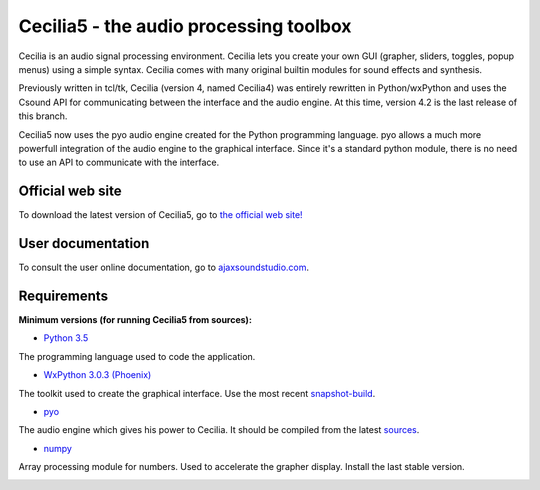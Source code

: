 =======================================
Cecilia5 - the audio processing toolbox
=======================================

.. image:: doc-en/source/images/Cecilia_splash.png
     :align: center

Cecilia is an audio signal processing environment. Cecilia lets you create 
your own GUI (grapher, sliders, toggles, popup menus) using a simple syntax. 
Cecilia comes with many original builtin modules for sound effects and synthesis.

Previously written in tcl/tk, Cecilia (version 4, named Cecilia4) was entirely 
rewritten in Python/wxPython and uses the Csound API for communicating between 
the interface and the audio engine. At this time, version 4.2 is the last 
release of this branch.

Cecilia5 now uses the pyo audio engine created for the Python programming 
language. pyo allows a much more powerfull integration of the audio engine to 
the graphical interface. Since it's a standard python module, there is no need 
to use an API to communicate with the interface.

Official web site
-----------------

To download the latest version of Cecilia5, go to 
`the official web site! <http://ajaxsoundstudio.com/software/cecilia/>`_

User documentation
------------------

To consult the user online documentation, go to 
`ajaxsoundstudio.com <http://ajaxsoundstudio.com/cecilia5doc/index.html>`_.

Requirements
------------

**Minimum versions (for running Cecilia5 from sources):**

* `Python 3.5 <https://www.python.org/downloads/release/python-353/>`_
The programming language used to code the application.

* `WxPython 3.0.3 (Phoenix) <https://github.com/wxWidgets/Phoenix>`_
The toolkit used to create the graphical interface. Use the most recent
`snapshot-build <https://wxpython.org/Phoenix/snapshot-builds/>`_.

* `pyo <http://ajaxsoundstudio.com/software/pyo/>`_
The audio engine which gives his power to Cecilia. It should be
compiled from the latest `sources <https://github.com/belangeo/pyo>`_.

* `numpy <https://pypi.python.org/pypi/numpy>`_
Array processing module for numbers. Used to accelerate the grapher display.
Install the last stable version.

.. image:: doc-en/source/images/snapshot2.png
     :width: 100%

